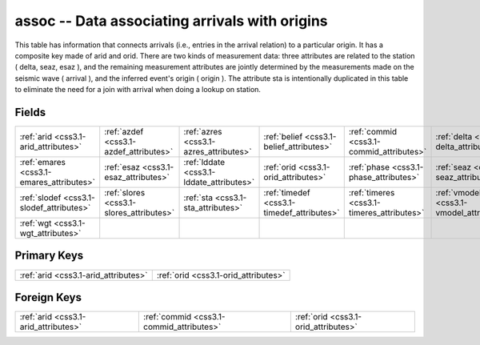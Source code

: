 .. _css3.1-assoc_relations:

**assoc** -- Data associating arrivals with origins
---------------------------------------------------

This table has information that connects arrivals (i.e., entries in the arrival relation) to a particular origin. It has a composite key made of arid and orid. There are two kinds of measurement data: three attributes are related to the station ( delta, seaz, esaz ), and the remaining measurement attributes are jointly determined by the measurements made on the seismic wave ( arrival ), and the inferred event's origin ( origin ). The attribute sta is intentionally duplicated in this table to eliminate the need for a join with arrival when doing a lookup on station.

Fields
^^^^^^

+------------------------------------------+------------------------------------------+------------------------------------------+------------------------------------------+------------------------------------------+------------------------------------------+
|:ref:`arid <css3.1-arid_attributes>`      |:ref:`azdef <css3.1-azdef_attributes>`    |:ref:`azres <css3.1-azres_attributes>`    |:ref:`belief <css3.1-belief_attributes>`  |:ref:`commid <css3.1-commid_attributes>`  |:ref:`delta <css3.1-delta_attributes>`    |
+------------------------------------------+------------------------------------------+------------------------------------------+------------------------------------------+------------------------------------------+------------------------------------------+
|:ref:`emares <css3.1-emares_attributes>`  |:ref:`esaz <css3.1-esaz_attributes>`      |:ref:`lddate <css3.1-lddate_attributes>`  |:ref:`orid <css3.1-orid_attributes>`      |:ref:`phase <css3.1-phase_attributes>`    |:ref:`seaz <css3.1-seaz_attributes>`      |
+------------------------------------------+------------------------------------------+------------------------------------------+------------------------------------------+------------------------------------------+------------------------------------------+
|:ref:`slodef <css3.1-slodef_attributes>`  |:ref:`slores <css3.1-slores_attributes>`  |:ref:`sta <css3.1-sta_attributes>`        |:ref:`timedef <css3.1-timedef_attributes>`|:ref:`timeres <css3.1-timeres_attributes>`|:ref:`vmodel <css3.1-vmodel_attributes>`  |
+------------------------------------------+------------------------------------------+------------------------------------------+------------------------------------------+------------------------------------------+------------------------------------------+
|:ref:`wgt <css3.1-wgt_attributes>`        |                                          |                                          |                                          |                                          |                                          |
+------------------------------------------+------------------------------------------+------------------------------------------+------------------------------------------+------------------------------------------+------------------------------------------+

Primary Keys
^^^^^^^^^^^^

+------------------------------------+------------------------------------+
|:ref:`arid <css3.1-arid_attributes>`|:ref:`orid <css3.1-orid_attributes>`|
+------------------------------------+------------------------------------+

Foreign Keys
^^^^^^^^^^^^

+----------------------------------------+----------------------------------------+----------------------------------------+
|:ref:`arid <css3.1-arid_attributes>`    |:ref:`commid <css3.1-commid_attributes>`|:ref:`orid <css3.1-orid_attributes>`    |
+----------------------------------------+----------------------------------------+----------------------------------------+

